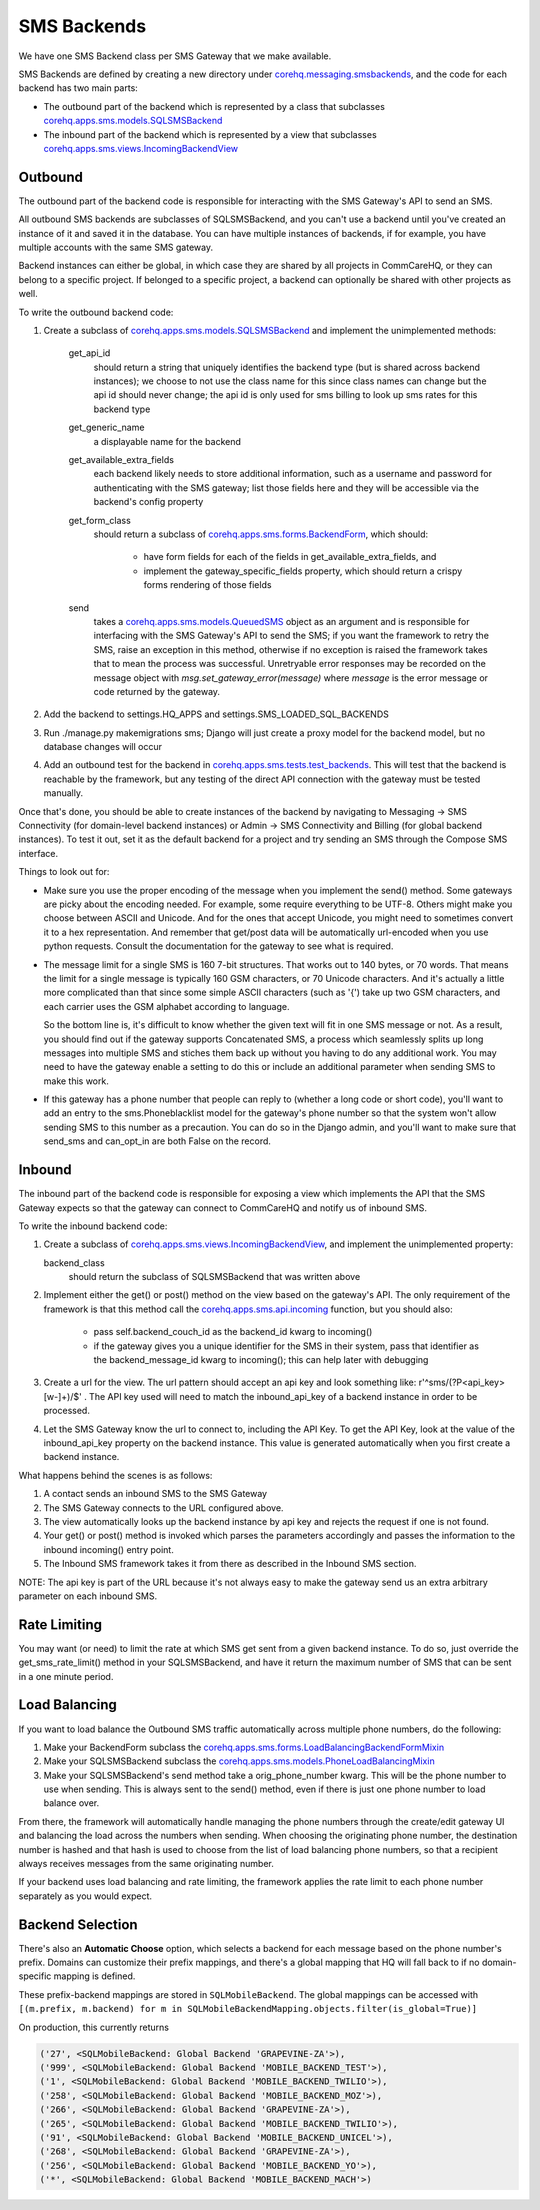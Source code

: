 SMS Backends
============

We have one SMS Backend class per SMS Gateway that we make available.

SMS Backends are defined by creating a new directory under `corehq.messaging.smsbackends <https://github.com/dimagi/commcare-hq/blob/master/corehq/messaging/smsbackends>`_,
and the code for each backend has two main parts:

* The outbound part of the backend which is represented by a class that subclasses
  `corehq.apps.sms.models.SQLSMSBackend <https://github.com/dimagi/commcare-hq/blob/master/corehq/apps/sms/models.py>`_

* The inbound part of the backend which is represented by a view that subclasses
  `corehq.apps.sms.views.IncomingBackendView <https://github.com/dimagi/commcare-hq/blob/master/corehq/apps/sms/views.py>`_


Outbound
^^^^^^^^

The outbound part of the backend code is responsible for interacting with the
SMS Gateway's API to send an SMS.

All outbound SMS backends are subclasses of SQLSMSBackend, and you can't use a
backend until you've created an instance of it and saved it in the database.
You can have multiple instances of backends, if for example, you have multiple
accounts with the same SMS gateway.

Backend instances can either be global, in which case they are shared by all
projects in CommCareHQ, or they can belong to a specific project. If belonged
to a specific project, a backend can optionally be shared with other projects
as well.

To write the outbound backend code:

#. Create a subclass of `corehq.apps.sms.models.SQLSMSBackend <https://github.com/dimagi/commcare-hq/blob/master/corehq/apps/sms/models.py>`_
   and implement the unimplemented methods:

    get_api_id
        should return a string that uniquely identifies the backend type (but
        is shared across backend instances); we choose to not use the class
        name for this since class names can change but the api id should never
        change; the api id is only used for sms billing to look up sms rates
        for this backend type
    get_generic_name
        a displayable name for the backend
    get_available_extra_fields
        each backend likely needs to store additional information, such as a
        username and password for authenticating with the SMS gateway; list
        those fields here and they will be accessible via the backend's config
        property
    get_form_class
        should return a subclass of `corehq.apps.sms.forms.BackendForm <https://github.com/dimagi/commcare-hq/blob/master/corehq/apps/sms/forms.py>`_,
        which should:

         * have form fields for each of the fields in get_available_extra_fields, and
         * implement the gateway_specific_fields property, which should return a
           crispy forms rendering of those fields
    send
        takes a `corehq.apps.sms.models.QueuedSMS <https://github.com/dimagi/commcare-hq/blob/master/corehq/apps/sms/models.py>`_
        object as an argument and is responsible for interfacing with the SMS
        Gateway's API to send the SMS; if you want the framework to retry the
        SMS, raise an exception in this method, otherwise if no exception is
        raised the framework takes that to mean the process was successful.
        Unretryable error responses may be recorded on the message object with
        `msg.set_gateway_error(message)` where `message` is the error message
        or code returned by the gateway.

#. Add the backend to settings.HQ_APPS and settings.SMS_LOADED_SQL_BACKENDS

#. Run ./manage.py makemigrations sms; Django will just create a proxy model
   for the backend model, but no database changes will occur

#. Add an outbound test for the backend in `corehq.apps.sms.tests.test_backends <https://github.com/dimagi/commcare-hq/blob/master/corehq/apps/sms/tests/test_backends.py>`_.
   This will test that the backend is reachable by the framework, but any
   testing of the direct API connection with the gateway must be tested
   manually.

Once that's done, you should be able to create instances of the backend by
navigating to Messaging -> SMS Connectivity (for domain-level backend
instances) or Admin -> SMS Connectivity and Billing (for global backend
instances). To test it out, set it as the default backend for a project and try
sending an SMS through the Compose SMS interface.

Things to look out for:

* Make sure you use the proper encoding of the message when you implement the
  send() method. Some gateways are picky about the encoding needed. For
  example, some require everything to be UTF-8. Others might make you choose
  between ASCII and Unicode. And for the ones that accept Unicode, you might
  need to sometimes convert it to a hex representation. And remember that
  get/post data will be automatically url-encoded when you use python requests.
  Consult the documentation for the gateway to see what is required.

* The message limit for a single SMS is 160 7-bit structures. That works out to
  140 bytes, or 70 words. That means the limit for a single message is
  typically 160 GSM characters, or 70 Unicode characters. And it's actually a
  little more complicated than that since some simple ASCII characters (such as
  '{') take up two GSM characters, and each carrier uses the GSM alphabet
  according to language.

  So the bottom line is, it's difficult to know whether the given text will fit
  in one SMS message or not. As a result, you should find out if the gateway
  supports Concatenated SMS, a process which seamlessly splits up long messages
  into multiple SMS and stiches them back up without you having to do any
  additional work. You may need to have the gateway enable a setting to do this
  or include an additional parameter when sending SMS to make this work.

* If this gateway has a phone number that people can reply to (whether a long
  code or short code), you'll want to add an entry to the sms.Phoneblacklist
  model for the gateway's phone number so that the system won't allow sending
  SMS to this number as a precaution. You can do so in the Django admin, and
  you'll want to make sure that send_sms and can_opt_in are both False on the
  record.

Inbound
^^^^^^^

The inbound part of the backend code is responsible for exposing a view which
implements the API that the SMS Gateway expects so that the gateway can connect
to CommCareHQ and notify us of inbound SMS.

To write the inbound backend code:

#. Create a subclass of `corehq.apps.sms.views.IncomingBackendView <https://github.com/dimagi/commcare-hq/blob/master/corehq/apps/sms/views.py>`_,
   and implement the unimplemented property:

   backend_class
       should return the subclass of SQLSMSBackend that was written above

#. Implement either the get() or post() method on the view based on the
   gateway's API. The only requirement of the framework is that this method call
   the `corehq.apps.sms.api.incoming <https://github.com/dimagi/commcare-hq/blob/master/corehq/apps/sms/api.py>`_
   function, but you should also:

    * pass self.backend_couch_id as the backend_id kwarg to incoming()
    * if the gateway gives you a unique identifier for the SMS in their system,
      pass that identifier as the backend_message_id kwarg to incoming(); this
      can help later with debugging

#. Create a url for the view. The url pattern should accept an api key and look
   something like: r'^sms/(?P<api_key>[\w-]+)/$' . The API key used will need
   to match the inbound_api_key of a backend instance in order to be processed.

#. Let the SMS Gateway know the url to connect to, including the API Key. To get
   the API Key, look at the value of the inbound_api_key property on the
   backend instance. This value is generated automatically when you first
   create a backend instance.

What happens behind the scenes is as follows:

#. A contact sends an inbound SMS to the SMS Gateway

#. The SMS Gateway connects to the URL configured above.

#. The view automatically looks up the backend instance by api key and rejects
   the request if one is not found.

#. Your get() or post() method is invoked which parses the parameters
   accordingly and passes the information to the inbound incoming() entry
   point.

#. The Inbound SMS framework takes it from there as described in the Inbound SMS
   section.

NOTE: The api key is part of the URL because it's not always easy to make the
gateway send us an extra arbitrary parameter on each inbound SMS.

Rate Limiting
^^^^^^^^^^^^^

You may want (or need) to limit the rate at which SMS get sent from a given
backend instance. To do so, just override the get_sms_rate_limit() method in
your SQLSMSBackend, and have it return the maximum number of SMS that can be
sent in a one minute period.

Load Balancing
^^^^^^^^^^^^^^

If you want to load balance the Outbound SMS traffic automatically across
multiple phone numbers, do the following:

#. Make your BackendForm subclass the `corehq.apps.sms.forms.LoadBalancingBackendFormMixin <https://github.com/dimagi/commcare-hq/blob/master/corehq/apps/sms/forms.py>`_

#. Make your SQLSMSBackend subclass the `corehq.apps.sms.models.PhoneLoadBalancingMixin <https://github.com/dimagi/commcare-hq/blob/master/corehq/apps/sms/models.py>`_

#. Make your SQLSMSBackend's send method take a orig_phone_number kwarg. This
   will be the phone number to use when sending. This is always sent to the
   send() method, even if there is just one phone number to load balance over.

From there, the framework will automatically handle managing the phone numbers
through the create/edit gateway UI and balancing the load across the numbers
when sending. When choosing the originating phone number, the destination
number is hashed and that hash is used to choose from the list of load
balancing phone numbers, so that a recipient always receives messages from the
same originating number.

If your backend uses load balancing and rate limiting, the framework applies
the rate limit to each phone number separately as you would expect.

Backend Selection
^^^^^^^^^^^^^^^^^

There's also an **Automatic Choose** option, which selects a backend for each message based on the
phone number's prefix. Domains can customize their prefix mappings, and there's a global mapping that
HQ will fall back to if no domain-specific mapping is defined.

These prefix-backend mappings are stored in ``SQLMobileBackend``. The global mappings can be accessed with
``[(m.prefix, m.backend) for m in SQLMobileBackendMapping.objects.filter(is_global=True)]``

On production, this currently returns

.. code-block:: python

    ('27', <SQLMobileBackend: Global Backend 'GRAPEVINE-ZA'>),
    ('999', <SQLMobileBackend: Global Backend 'MOBILE_BACKEND_TEST'>),
    ('1', <SQLMobileBackend: Global Backend 'MOBILE_BACKEND_TWILIO'>),
    ('258', <SQLMobileBackend: Global Backend 'MOBILE_BACKEND_MOZ'>),
    ('266', <SQLMobileBackend: Global Backend 'GRAPEVINE-ZA'>),
    ('265', <SQLMobileBackend: Global Backend 'MOBILE_BACKEND_TWILIO'>),
    ('91', <SQLMobileBackend: Global Backend 'MOBILE_BACKEND_UNICEL'>),
    ('268', <SQLMobileBackend: Global Backend 'GRAPEVINE-ZA'>),
    ('256', <SQLMobileBackend: Global Backend 'MOBILE_BACKEND_YO'>),
    ('*', <SQLMobileBackend: Global Backend 'MOBILE_BACKEND_MACH'>)
